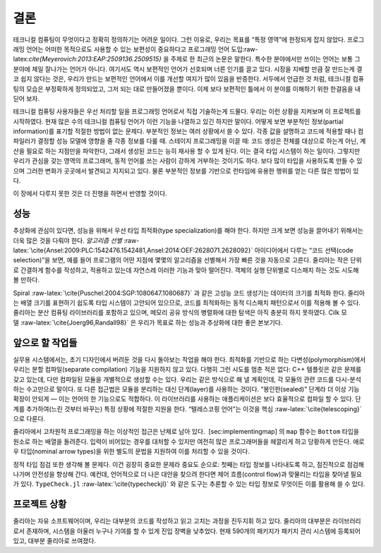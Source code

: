 .. role:: raw-latex(raw)
   :format: latex
..

결론
====

테크니컬 컴퓨팅이 무엇이다고 정확히 정의하기는 어려운 일이다. 그런
이유로, 우리는 목표를 “특정 영역”에 한정되게 잡지 않았다. 프로그래밍
언어는 어떠한 목적으로도 사용할 수 있는 보편성이 중요하다고 프로그래밍
언어 도입:raw-latex:`\cite{Meyerovich:2013:EAP:2509136.2509515}` 을
주제로 한 최근의 논문은 말한다. 특수한 분야에서만 쓰이는 언어는 보통 그
분야에 제일 잘나가는 언어가 아니다. 여기서도 역시 보편적인 언어가
선호되며 너른 인기를 끌고 있다. 시장을 지배할 만큼 잘 만드는게 결코 쉽지
않다는 것은, 우리가 만드는 보편적인 언어에서 이를 개선할 여지가 많이
있음을 반증한다. 서두에서 언급한 것 처럼, 테크니컬 컴퓨팅의 모습은
부정확하게 정의되었고, 그저 되는 대로 만들어졌을 뿐이다. 이제 보다
보편적인 틀에서 이 분야를 이해하기 위한 한걸음을 내딛어 보자.

테크니컬 컴퓨팅 사용자들은 우선 처리할 일을 프로그래밍 언어로서 직접
기술하는게 드물다. 우리는 이런 상황을 지켜보며 이 프로젝트를 시작하였다.
현재 많은 수의 테크니컬 컴퓨팅 언어가 이런 기능을 나열하고 있긴 하지만
말이다. 어떻게 보면 부분적인 정보(partial information)를 표기할 적절한
방법이 없는 문제다. 부분적인 정보는 여러 상황에서 쓸 수 있다. 각종 값을
설명하고 코드에 적용할 때나 컴파일러가 결정할 성능 모델에 영향을 줄 각종
정보를 다룰 때. 스테이지 프로그래밍을 이끌 때: 코드 생성은 전체를
대상으로 하는게 아닌, 계산을 필요로 하는 지점만을 파악한다, 그래서
생성된 코드는 능히 재사용 할 수 있게 된다. 이는 결국 타입 시스템이 하는
일이다. 그렇지만 우리가 관심을 갖는 영역의 프로그래머, 동적 언어를 쓰는
사람이 강하게 거부하는 것이기도 하다. 보다 많이 타입을 사용하도록 만들
수 있으며 그러한 변화가 곳곳에서 발견되고 지지되고 있다. 물론 부분적인
정보를 기반으로 런타임에 유용한 행위를 얻는 다른 많은 방법이 있다.

이 장에서 다루지 못한 것은 더 진행을 하면서 반영할 것이다.

성능
----

추상화에 관심이 있다면, 성능을 위해서 우선 타입 최적화(type
specialization)를 해야 한다. 하지만 크게 보면 성능을 끌어내기 위해서는
더욱 많은 것을 다뤄야 한다. *알고리즘
선별* :raw-latex:`\cite{Ansel:2009:PLC:1542476.1542481,Ansel:2014:OEF:2628071.2628092}`
아이디어에서 다루는 “코드 선택(code selection)”을 보면, 예를 들어
프로그램의 어떤 지점에 몇몇의 알고리즘을 선별해서 가장 빠른 것을
자동으로 고른다. 줄리아는 작은 단위로 간결하게 함수를 작성하고, 적용하고
있는데 자연스레 이러한 기능과 맞아 떨어진다. 객체의 실행 단위별로
디스패치 하는 것도 시도해 볼 만하다.

Spiral :raw-latex:`\cite{Puschel:2004:SGP:1080647.1080687}` 과 같은
고성능 코드 생성기는 데이터의 크기를 최적화 한다. 줄리아는 배열 크기를
표현하기 쉽도록 타입 시스템이 고안되어 있으므로, 코드를 최적화하는 동적
디스패치 패턴으로서 이를 적용해 볼 수 있다. 줄리아는 분산 컴퓨팅
라이브러리를 포함하고 있으며, 메모리 공유 방식의 병렬화에 대한 탐색은
아직 충분히 하지 못하였다. Cilk
모델 :raw-latex:`\cite{Joerg96,Randall98}` 은 우리가 목표로 하는 성능과
추상화에 대한 좋은 본보기다.

앞으로 할 작업들
----------------

실무용 시스템에서는, 초기 디자인에서 버려둔 것을 다시 돌아보는 작업을
해야 한다. 최적화를 기반으로 하는 다변성(polymorphism)에서 우리는 분할
컴파일(separate compilation) 기능을 지원하지 않고 있다. 다행히 그런
시도를 멈춘 적은 없다: C++ 템플릿은 같은 문제를 갖고 있는데, 다만
컴파일된 모듈을 개별적으로 생성할 수는 있다. 우리는 같은 방식으로 해 낼
계획인데, 각 모듈의 관련 코드를 다시-분석하는 수고만으로 말이다. 또 다른
접근법은 모듈을 분리하는 대신 단계(layer)를 사용하는 것이다.
“봉인한(sealed)” 단계라 더 이상 기능 확장이 안되게 — 이는 언어의 한
기능으로도 적합하다. 이 라이브러리를 사용하는 애플리케이션은 보다
효율적으로 컴파일 할 수 있다. 단계를 추가하여(느린 것부터 바꾸는) 특정
상황에 적절한 지원을 한다. “텔레스코핑 언어”는 이것을
핵심 :raw-latex:`\cite{telescoping}` 으로 다룬다.

줄리아에서 고차원적 프로그래밍을 하는 이상적인 접근은 난제로 남아 있다.
 [sec:implementingmap] 의 ``map`` 함수는 ``Bottom`` 타입을 원소로 하는
배열을 돌려준다. 입력이 비어있는 경우를 대처할 수 있지만 여전히 많은
프로그래머들을 헤깔리게 하고 당황하게 만든다. 애로우 타입(nominal arrow
types)을 위한 별도의 문법을 지원하여 이를 처리할 수 있을 것이다.

정적 타입 점검 또한 생각해 볼 문제다. 이건 굉장히 중요한 문제라 중요도
순으로: 첫째는 타입 정보를 나타내도록 하고, 점진적으로 점검해 나가며
안전성을 향상해 간다. 예컨데, 언어적으로 더 나은 대안을 찾으려 한다면
제어 흐름(control flow)과 맞물리는 타입을 찾아낼 필요가 있다.
``TypeCheck.jl`` :raw-latex:`\cite{typecheckjl}` 와 같은 도구는 추론할
수 있는 타입 정보로 무엇이든 이를 활용해 쓸 수 있다.

프로젝트 상황
-------------

줄리아는 자유 소프트웨어이며, 우리는 대부분의 코드를 작성하고 읽고
고치는 과정을 진두지휘 하고 있다. 줄리아의 대부분은 라이브러리로서
존재하며, 시스템을 아울러 누구나 기여를 할 수 있게 진입 장벽을 낮추었다.
현재 590개의 패키지가 패키지 관리 시스템에 등록되어 있고, 대부분
줄리아로 쓰여졌다.
